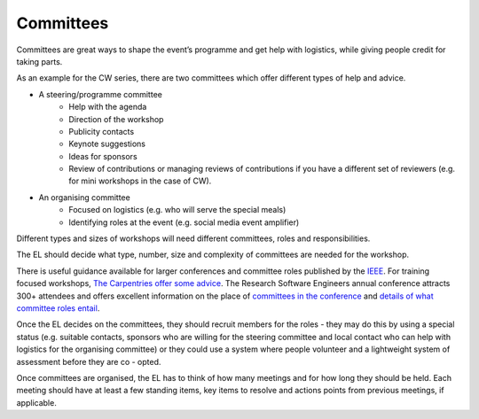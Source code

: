 .. _Committees:

Committees
==========

Committees are great ways to shape the event’s programme and get help with logistics, while giving people credit for taking parts.

As an example for the CW series, there are two committees which offer different types of help and advice.

- A steering/programme committee
   - Help with the agenda
   - Direction of the workshop
   - Publicity contacts
   - Keynote suggestions
   - Ideas for sponsors
   - Review of contributions or managing reviews of contributions if you have a different set of reviewers (e.g. for mini workshops in the case of CW).

- An organising committee
   - Focused on logistics (e.g. who will serve the special meals)
   - Identifying roles at the event (e.g. social media event amplifier)

Different types and sizes of workshops will need different committees, roles and responsibilities.

The EL should decide what type, number, size and complexity of committees are needed for the workshop.

There is useful guidance available for larger conferences and committee roles published by the `IEEE <https://www.ieee.org/conferences/organizers/roles - responsibilities.html>`_. For training focused workshops, `The Carpentries offer some advice <https://docs.carpentries.org/topic_folders/hosts_instructors/index.html>`_.
The Research Software Engineers annual conference attracts 300+ attendees and offers excellent information on the place
of `committees in the conference <https://rse.ac.uk/conf2019/>`_ and
`details of what committee roles entail <https://rse.ac.uk/conf2019/get-involved/>`_.

Once the EL decides on the committees, they should recruit members for the roles  -  they may do this by using a
special status (e.g. suitable contacts, sponsors who are willing for the steering committee and local contact who can help with logistics for the organising committee) or they could use a system where people volunteer and a lightweight system of assessment before they are co - opted.

Once committees are organised, the EL has to think of how many meetings and for how long they should be held. Each meeting should have at least a few standing items, key items to resolve and actions points from previous meetings, if applicable.

